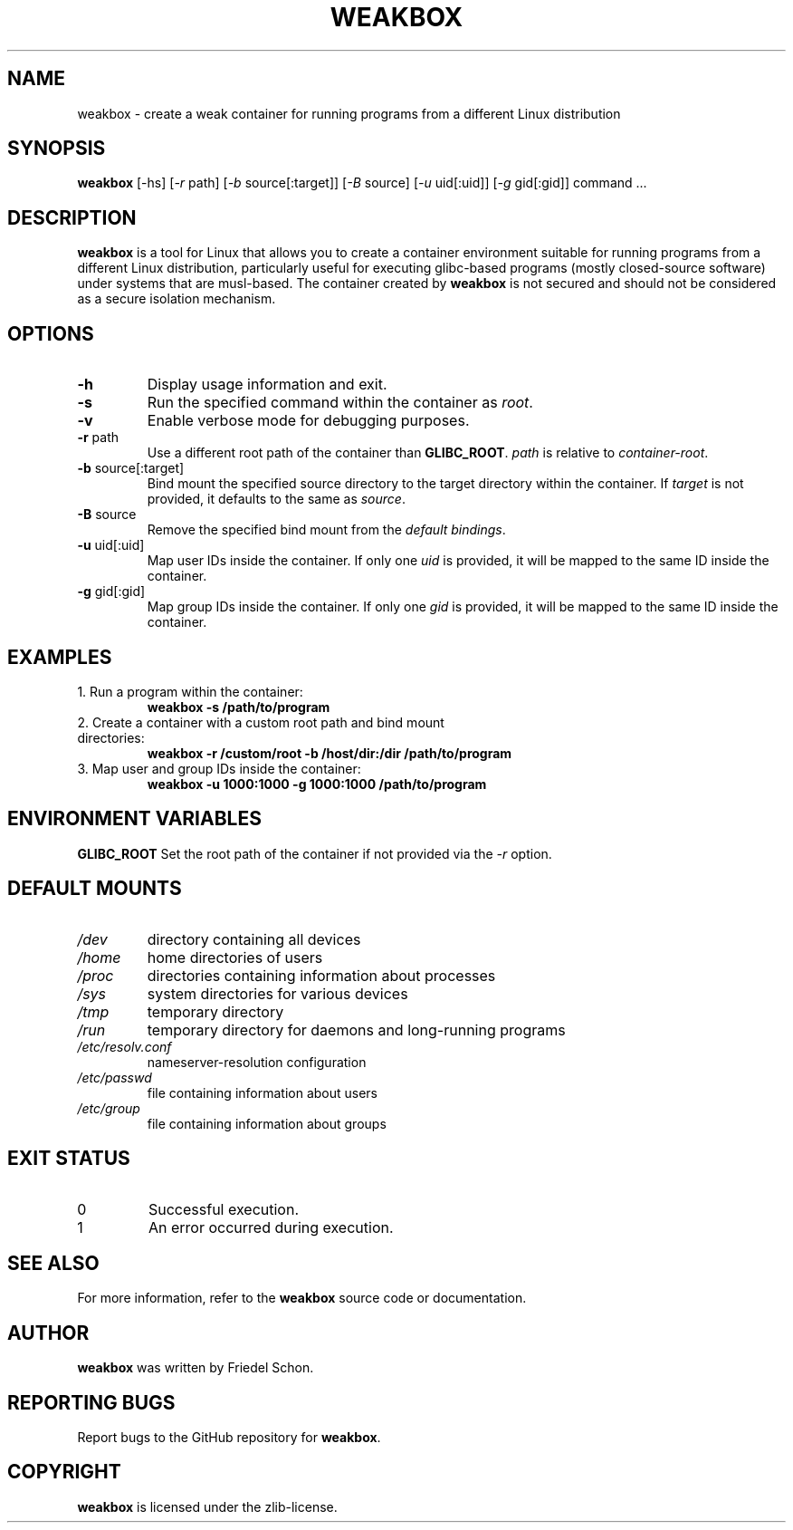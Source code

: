 .TH WEAKBOX 1 "April 2024" "Version 0.1.0" "User Manuals"

.SH NAME
weakbox \- create a weak container for running programs from a different Linux distribution

.SH SYNOPSIS
.B weakbox
[\-hs] [\fI\-r\fP path] [\fI\-b\fP source[:target]] [\fI\-B\fP source] [\fI\-u\fP uid[:uid]] [\fI\-g\fP gid[:gid]] command ...

.SH DESCRIPTION
\fBweakbox\fR is a tool for Linux that allows you to create a container environment suitable for running programs from a different Linux distribution, particularly useful for executing glibc-based programs (mostly closed-source software) under systems that are musl-based. The container created by \fBweakbox\fR is not secured and should not be considered as a secure isolation mechanism.

.SH OPTIONS
.TP
\fB\-h\fP
Display usage information and exit.
.TP
\fB\-s\fP
Run the specified command within the container as \fIroot\fR.
.TP
\fB\-v\fP
Enable verbose mode for debugging purposes.
.TP
\fB\-r\fP path
Use a different root path of the container than \fBGLIBC_ROOT\fR. \fIpath\fR is relative to \fIcontainer-root\fR.
.TP
\fB\-b\fP source[:target]
Bind mount the specified source directory to the target directory within the container. If \fItarget\fR is not provided, it defaults to the same as \fIsource\fR.
.TP
\fB\-B\fP source
Remove the specified bind mount from the \fIdefault bindings\fR.
.TP
\fB\-u\fP uid[:uid]
Map user IDs inside the container. If only one \fIuid\fR is provided, it will be mapped to the same ID inside the container.
.TP
\fB\-g\fP gid[:gid]
Map group IDs inside the container. If only one \fIgid\fR is provided, it will be mapped to the same ID inside the container.

.SH EXAMPLES
.TP
1. Run a program within the container:
.B weakbox -s /path/to/program
.TP
2. Create a container with a custom root path and bind mount directories:
.B weakbox -r /custom/root -b /host/dir:/dir /path/to/program
.TP
3. Map user and group IDs inside the container:
.B weakbox -u 1000:1000 -g 1000:1000 /path/to/program

.SH ENVIRONMENT VARIABLES
\fBGLIBC_ROOT\fR
Set the root path of the container if not provided via the \fI\-r\fR option.

.SH DEFAULT MOUNTS
.TP
\fI/dev\fR
directory containing all devices
.TP
\fI/home\fR
home directories of users
.TP
\fI/proc\fR
directories containing information about processes
.TP
\fI/sys\fR
system directories for various devices
.TP
\fI/tmp\fR
temporary directory
.TP
\fI/run\fR
temporary directory for daemons and long-running programs
.TP
\fI/etc/resolv.conf\fR
nameserver-resolution configuration
.TP
\fI/etc/passwd\fR
file containing information about users
.TP
\fI/etc/group\fR
file containing information about groups

.SH EXIT STATUS
.TP
0
Successful execution.
.TP
1
An error occurred during execution.

.SH SEE ALSO
For more information, refer to the \fBweakbox\fR source code or documentation.

.SH AUTHOR
\fBweakbox\fR was written by Friedel Schon.

.SH REPORTING BUGS
Report bugs to the GitHub repository for \fBweakbox\fR.

.SH COPYRIGHT
\fBweakbox\fR is licensed under the zlib-license.
